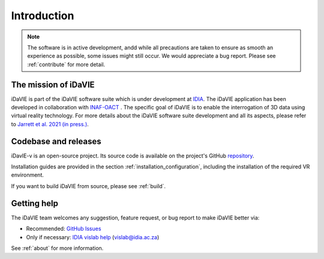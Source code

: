 Introduction
============
.. note:: The software is in active development, andd while all precautions are taken to ensure as smooth an experience as possible, some issues might still occur. We would appreciate a bug report. Please see :ref:`contribute` for more detail. 

The mission of iDaVIE
-----------------------
iDaVIE is part of the iDaVIE software suite which is under development at `IDIA <https://www.idia.ac.za>`_. The iDaVIE application has been developed in collaboration with `INAF-OACT <https://www.oact.inaf.it>`_ . The specific goal of iDaVIE is to enable the interrogation of 3D data using virtual reality technology. For more details about the iDaVIE software suite development and all its aspects, please refer to `Jarrett et al. 2021 (in press.) <https://ui.adsabs.harvard.edu/abs/2020arXiv201210342J/abstract>`_.

Codebase and releases
---------------------
iDavIE-v is an open-source project. Its source code is available on the project's GitHub `repository <https://github.com/idia-astro/iDaVIE/>`_. 

Installation guides are provided in the section :ref:`installation_configuration`, including the installation of the required VR environment.

If you want to build iDaVIE from source, please see :ref:`build`.

Getting help
------------
The iDaVIE team welcomes any suggestion, feature request, or bug report to make iDaVIE better via:

* Recommended: `GitHub Issues <https://github.com/idia-astro/iDaVIE/issues>`_
* Only if necessary: `IDIA vislab help <vislab@idia.ac.za>`_ (vislab@idia.ac.za)

See :ref:`about` for more information.
